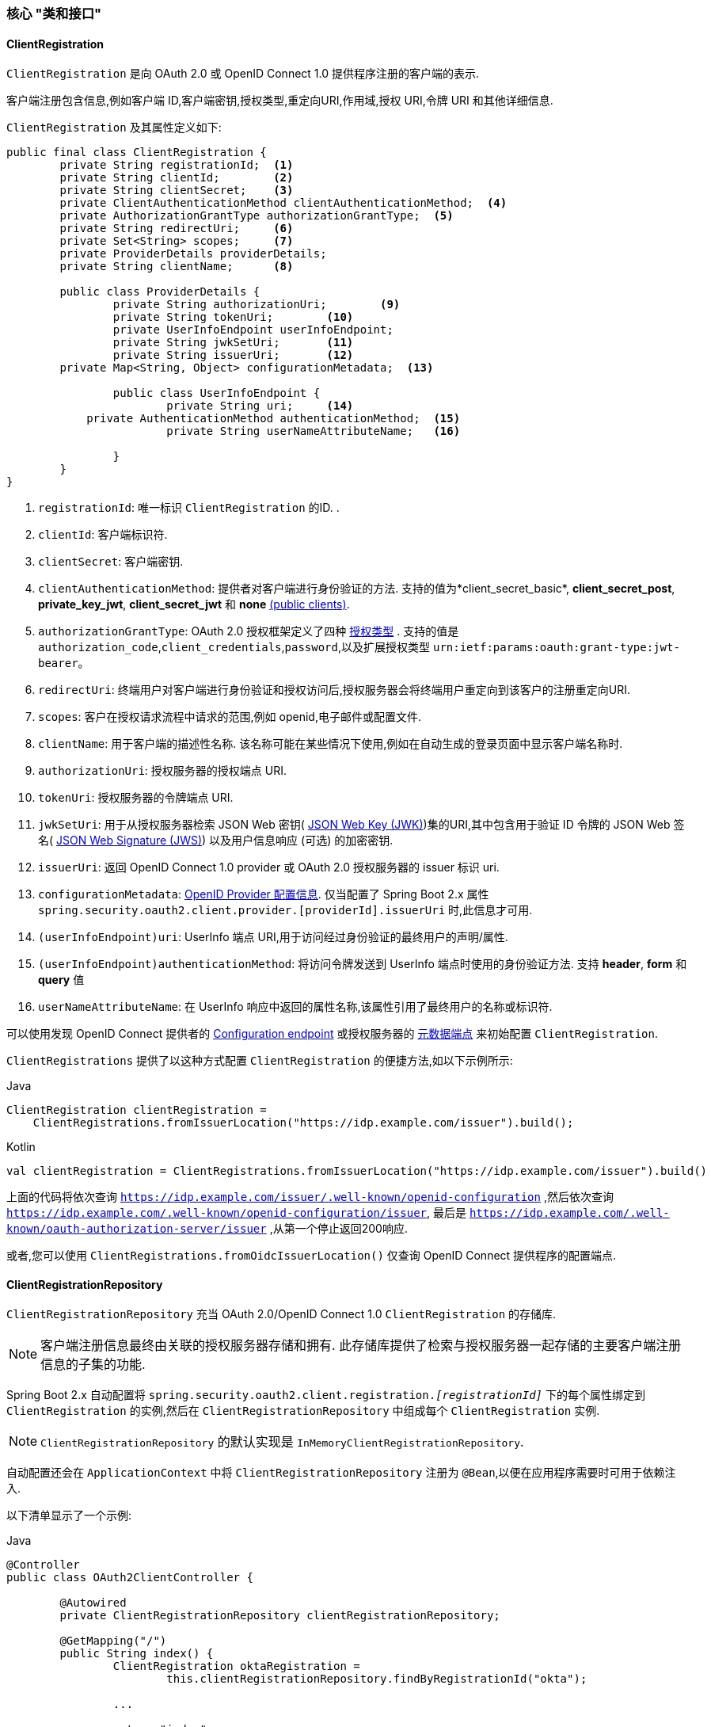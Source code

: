 [[oauth2Client-core-interface-class]]
=== 核心 "类和接口"


[[oauth2Client-client-registration]]
==== ClientRegistration

`ClientRegistration` 是向 OAuth 2.0 或 OpenID Connect 1.0 提供程序注册的客户端的表示.

客户端注册包含信息,例如客户端 ID,客户端密钥,授权类型,重定向URI,作用域,授权 URI,令牌 URI 和其他详细信息.

`ClientRegistration` 及其属性定义如下:

[source,java]
----
public final class ClientRegistration {
	private String registrationId;	<1>
	private String clientId;	<2>
	private String clientSecret;	<3>
	private ClientAuthenticationMethod clientAuthenticationMethod;	<4>
	private AuthorizationGrantType authorizationGrantType;	<5>
	private String redirectUri;	<6>
	private Set<String> scopes;	<7>
	private ProviderDetails providerDetails;
	private String clientName;	<8>

	public class ProviderDetails {
		private String authorizationUri;	<9>
		private String tokenUri;	<10>
		private UserInfoEndpoint userInfoEndpoint;
		private String jwkSetUri;	<11>
		private String issuerUri;	<12>
        private Map<String, Object> configurationMetadata;  <13>

		public class UserInfoEndpoint {
			private String uri;	<14>
            private AuthenticationMethod authenticationMethod;  <15>
			private String userNameAttributeName;	<16>

		}
	}
}
----
<1> `registrationId`: 唯一标识 `ClientRegistration` 的ID. .
<2> `clientId`: 客户端标识符.
<3> `clientSecret`: 客户端密钥.
<4> `clientAuthenticationMethod`: 提供者对客户端进行身份验证的方法.  支持的值为*client_secret_basic*, *client_secret_post*, *private_key_jwt*, *client_secret_jwt* 和 *none* https://tools.ietf.org/html/rfc6749#section-2.1[(public clients)].
<5> `authorizationGrantType`: OAuth 2.0 授权框架定义了四种 https://tools.ietf.org/html/rfc6749#section-1.3[授权类型] .  支持的值是 `authorization_code`,`client_credentials`,`password`,以及扩展授权类型 `urn:ietf:params:oauth:grant-type:jwt-bearer`。
<6> `redirectUri`: 终端用户对客户端进行身份验证和授权访问后,授权服务器会将终端用户重定向到该客户的注册重定向URI.
<7> `scopes`: 客户在授权请求流程中请求的范围,例如 openid,电子邮件或配置文件.
<8> `clientName`: 用于客户端的描述性名称.  该名称可能在某些情况下使用,例如在自动生成的登录页面中显示客户端名称时.
<9> `authorizationUri`: 授权服务器的授权端点 URI.
<10> `tokenUri`: 授权服务器的令牌端点 URI.
<11> `jwkSetUri`: 用于从授权服务器检索 JSON Web 密钥( https://tools.ietf.org/html/rfc7517[JSON Web Key (JWK)])集的URI,其中包含用于验证 ID 令牌的 JSON Web 签名( https://tools.ietf.org/html/rfc7515[JSON Web Signature (JWS)]) 以及用户信息响应 (可选) 的加密密钥.
<12> `issuerUri`: 返回 OpenID Connect 1.0 provider 或 OAuth 2.0 授权服务器的 issuer 标识 uri.
<13> `configurationMetadata`:  https://openid.net/specs/openid-connect-discovery-1_0.html#ProviderConfig[OpenID Provider 配置信息]. 仅当配置了 Spring Boot 2.x 属性 `spring.security.oauth2.client.provider.[providerId].issuerUri`  时,此信息才可用.
<14> `(userInfoEndpoint)uri`: UserInfo 端点 URI,用于访问经过身份验证的最终用户的声明/属性.
<15> `(userInfoEndpoint)authenticationMethod`: 将访问令牌发送到 UserInfo 端点时使用的身份验证方法. 支持  *header*, *form* 和 *query* 值
<16> `userNameAttributeName`: 在 UserInfo 响应中返回的属性名称,该属性引用了最终用户的名称或标识符.

可以使用发现 OpenID Connect 提供者的 https://openid.net/specs/openid-connect-discovery-1_0.html#ProviderConfig[Configuration endpoint] 或授权服务器的 https://tools.ietf.org/html/rfc8414#section-3[元数据端点] 来初始配置 `ClientRegistration`.

`ClientRegistrations` 提供了以这种方式配置 `ClientRegistration` 的便捷方法,如以下示例所示:

====
.Java
[source,java,role="primary"]
----
ClientRegistration clientRegistration =
    ClientRegistrations.fromIssuerLocation("https://idp.example.com/issuer").build();
----

.Kotlin
[source,kotlin,role="secondary"]
----
val clientRegistration = ClientRegistrations.fromIssuerLocation("https://idp.example.com/issuer").build()
----
====

上面的代码将依次查询 `https://idp.example.com/issuer/.well-known/openid-configuration` ,然后依次查询 `https://idp.example.com/.well-known/openid-configuration/issuer`,
最后是  `https://idp.example.com/.well-known/oauth-authorization-server/issuer` ,从第一个停止返回200响应.

或者,您可以使用 `ClientRegistrations.fromOidcIssuerLocation()`  仅查询 OpenID Connect 提供程序的配置端点.

[[oauth2Client-client-registration-repo]]
==== ClientRegistrationRepository

`ClientRegistrationRepository` 充当 OAuth 2.0/OpenID Connect 1.0  `ClientRegistration` 的存储库.

[NOTE]
客户端注册信息最终由关联的授权服务器存储和拥有.  此存储库提供了检索与授权服务器一起存储的主要客户端注册信息的子集的功能.

Spring Boot 2.x 自动配置将 `spring.security.oauth2.client.registration._[registrationId]_`  下的每个属性绑定到 `ClientRegistration` 的实例,然后在 `ClientRegistrationRepository` 中组成每个 `ClientRegistration` 实例.

[NOTE]
`ClientRegistrationRepository` 的默认实现是 `InMemoryClientRegistrationRepository`.

自动配置还会在 `ApplicationContext` 中将 `ClientRegistrationRepository` 注册为 `@Bean`,以便在应用程序需要时可用于依赖注入.

以下清单显示了一个示例:

====
.Java
[source,java,role="primary"]
----
@Controller
public class OAuth2ClientController {

	@Autowired
	private ClientRegistrationRepository clientRegistrationRepository;

	@GetMapping("/")
	public String index() {
		ClientRegistration oktaRegistration =
			this.clientRegistrationRepository.findByRegistrationId("okta");

		...

		return "index";
	}
}
----

.Kotlin
[source,kotlin,role="secondary"]
----
@Controller
class OAuth2ClientController {

    @Autowired
    private lateinit var clientRegistrationRepository: ClientRegistrationRepository

    @GetMapping("/")
    fun index(): String {
        val oktaRegistration =
                this.clientRegistrationRepository.findByRegistrationId("okta")

        //...

        return "index";
    }
}
----
====

[[oauth2Client-authorized-client]]
==== OAuth2AuthorizedClient

`OAuth2AuthorizedClient` 是授权客户端的表示.  当终端用户 (资源所有者) 已向客户端授权访问其受保护资源的权限时,则认为该客户端已被授权.

`OAuth2AuthorizedClient` 的目的是将 `OAuth2AccessToken` (和可选的 `OAuth2RefreshToken`) 与 `ClientRegistration` (客户端) 和资源所有者相关联,`ClientRegistration` 和资源所有者是授权的主要最终用户.


[[oauth2Client-authorized-repo-service]]
==== OAuth2AuthorizedClientRepository / OAuth2AuthorizedClientService

`OAuth2AuthorizedClientRepository` 负责在 Web 请求之间持久保存 `OAuth2AuthorizedClient`.  而 `OAuth2AuthorizedClientService` 的主要作用是在应用程序级别管理 `OAuth2AuthorizedClient`.

从开发人员的角度来看,`OAuth2AuthorizedClientRepository` 或 `OAuth2AuthorizedClientService` 提供了查找与客户端关联的 `OAuth2AccessToken` 的功能,以便可以将其用于发起受保护的资源请求.

以下清单显示了一个示例:

====
.Java
[source,java,role="primary"]
----
@Controller
public class OAuth2ClientController {

    @Autowired
    private OAuth2AuthorizedClientService authorizedClientService;

    @GetMapping("/")
    public String index(Authentication authentication) {
        OAuth2AuthorizedClient authorizedClient =
            this.authorizedClientService.loadAuthorizedClient("okta", authentication.getName());

        OAuth2AccessToken accessToken = authorizedClient.getAccessToken();

        ...

        return "index";
    }
}
----

.Kotlin
[source,kotlin,role="secondary"]
----
@Controller
class OAuth2ClientController {

    @Autowired
    private lateinit var authorizedClientService: OAuth2AuthorizedClientService

    @GetMapping("/")
    fun index(authentication: Authentication): String {
        val authorizedClient: OAuth2AuthorizedClient =
            this.authorizedClientService.loadAuthorizedClient("okta", authentication.getName());
        val accessToken = authorizedClient.accessToken

        ...

        return "index";
    }
}
----
====

[NOTE]
Spring Boot 2.x 自动配置在 `ApplicationContext` 中注册了 `OAuth2AuthorizedClientRepository` 和/或 `OAuth2AuthorizedClientService` `@Bean`.  但是,应用程序可以选择覆盖并注册自定义 `OAuth2AuthorizedClientRepository` 或 `OAuth2AuthorizedClientService` `@Bean`.

`OAuth2AuthorizedClientService` 的默认实现是 `InMemoryOAuth2AuthorizedClientService`,它在内存中存储 `OAuth2AuthorizedClient`.

或者,可以将 JDBC 实现 `JdbcOAuth2AuthorizedClientService` 配置为将 `OAuth2AuthorizedClient` 持久存储在数据库中.

[NOTE]
`JdbcOAuth2AuthorizedClientService` 取决于<<dbschema-oauth2-client, OAuth 2.0 客户端架构>>中描述的表定义.

[[oauth2Client-authorized-manager-provider]]
==== OAuth2AuthorizedClientManager / OAuth2AuthorizedClientProvider

`OAuth2AuthorizedClientManager` 负责 `OAuth2AuthorizedClient` 的整体管理.

主要职责包括:

* 使用 `OAuth2AuthorizedClientProvider` 授权 (或重新授权) OAuth 2.0 客户端.
* 通常使用 `OAuth2AuthorizedClientService` 或 `OAuth2AuthorizedClientRepository` 委托 `OAuth2AuthorizedClient` 的持久性.
* 成功授权(或重新授权) OAuth 2.0 客户端后,委派给 `OAuth2AuthorizationSuccessHandler`
* 当 OAuth 2.0 客户端无法授权(或重新授权)时,委派给 `OAuth2AuthorizationFailureHandler`

`OAuth2AuthorizedClientProvider` 实施用于授权 (或重新授权) OAuth 2.0 客户端的策略.  实施通常将实施授权类型,例如.  `authorization_code`, `client_credentials` 等.

`OAuth2AuthorizedClientManager` 的默认实现是 `DefaultOAuth2AuthorizedClientManager`,它与 `OAuth2AuthorizedClientProvider` 关联,
该 `OAuth2AuthorizedClientProvider` 可以使用基于委托的组合来支持多种授权授权类型.  `OAuth2AuthorizedClientProviderBuilder` 可以用于配置和构建基于委托的组合.

以下代码显示了如何配置和构建 `OAuth2AuthorizedClientProvider` 组合的示例,该组合提供对  `authorization_code`,`refresh_token`,`client_credentials` 和 `password` 授权类型的支持:

====
.Java
[source,java,role="primary"]
----
@Bean
public OAuth2AuthorizedClientManager authorizedClientManager(
		ClientRegistrationRepository clientRegistrationRepository,
		OAuth2AuthorizedClientRepository authorizedClientRepository) {

	OAuth2AuthorizedClientProvider authorizedClientProvider =
			OAuth2AuthorizedClientProviderBuilder.builder()
					.authorizationCode()
					.refreshToken()
					.clientCredentials()
					.password()
					.build();

	DefaultOAuth2AuthorizedClientManager authorizedClientManager =
			new DefaultOAuth2AuthorizedClientManager(
					clientRegistrationRepository, authorizedClientRepository);
	authorizedClientManager.setAuthorizedClientProvider(authorizedClientProvider);

	return authorizedClientManager;
}
----

.Kotlin
[source,kotlin,role="secondary"]
----
@Bean
fun authorizedClientManager(
        clientRegistrationRepository: ClientRegistrationRepository,
        authorizedClientRepository: OAuth2AuthorizedClientRepository): OAuth2AuthorizedClientManager {
    val authorizedClientProvider = OAuth2AuthorizedClientProviderBuilder.builder()
            .authorizationCode()
            .refreshToken()
            .clientCredentials()
            .password()
            .build()
    val authorizedClientManager = DefaultOAuth2AuthorizedClientManager(
            clientRegistrationRepository, authorizedClientRepository)
    authorizedClientManager.setAuthorizedClientProvider(authorizedClientProvider)
    return authorizedClientManager
}
----
====

当尝试授权成功时,`DefaultOAuth2AuthorizedClientManager` 将委派给 `OAuth2AuthorizationSuccessHandler`,后者(默认情况下)将通过 `OAuth2AuthorizedClientRepository` 保存 `OAuth2AuthorizedClient`.
在重新授权失败的情况下,例如 刷新令牌不再有效,先前保存的 `OAuth2AuthorizedClient` 将通过 `RemoveAuthorizedClientOAuth2AuthorizationFailureHandler` 从 `OAuth2AuthorizedClientRepository` 中删除.
可以通过 `setAuthorizationSuccessHandler(OAuth2AuthorizationSuccessHandler)`  和  `setAuthorizationFailureHandler(OAuth2AuthorizationFailureHandler)` 自定义默认行为.

`DefaultOAuth2AuthorizedClientManager` 也与类型为 `Function<OAuth2AuthorizeRequest, Map<String, Object>>` 的 `contextAttributesMapper` 关联,后者负责将属性从 `OAuth2AuthorizeRequest` 映射到要与 `OAuth2AuthorizationContext` 关联的属性的映射.
当您需要为 `OAuth2AuthorizedClientProvider` 提供必需的 (受支持的) 属性时,这很有用.  `PasswordOAuth2AuthorizedClientProvider` 要求资源所有者的用户名和密码在 `OAuth2AuthorizationContext.getAttributes()` 中可用.

以下代码显示了 `contextAttributesMapper` 的示例:

====
.Java
[source,java,role="primary"]
----
@Bean
public OAuth2AuthorizedClientManager authorizedClientManager(
		ClientRegistrationRepository clientRegistrationRepository,
		OAuth2AuthorizedClientRepository authorizedClientRepository) {

	OAuth2AuthorizedClientProvider authorizedClientProvider =
			OAuth2AuthorizedClientProviderBuilder.builder()
					.password()
					.refreshToken()
					.build();

	DefaultOAuth2AuthorizedClientManager authorizedClientManager =
			new DefaultOAuth2AuthorizedClientManager(
					clientRegistrationRepository, authorizedClientRepository);
	authorizedClientManager.setAuthorizedClientProvider(authorizedClientProvider);

	// Assuming the `username` and `password` are supplied as `HttpServletRequest` parameters,
	// map the `HttpServletRequest` parameters to `OAuth2AuthorizationContext.getAttributes()`
	authorizedClientManager.setContextAttributesMapper(contextAttributesMapper());

	return authorizedClientManager;
}

private Function<OAuth2AuthorizeRequest, Map<String, Object>> contextAttributesMapper() {
	return authorizeRequest -> {
		Map<String, Object> contextAttributes = Collections.emptyMap();
		HttpServletRequest servletRequest = authorizeRequest.getAttribute(HttpServletRequest.class.getName());
		String username = servletRequest.getParameter(OAuth2ParameterNames.USERNAME);
		String password = servletRequest.getParameter(OAuth2ParameterNames.PASSWORD);
		if (StringUtils.hasText(username) && StringUtils.hasText(password)) {
			contextAttributes = new HashMap<>();

			// `PasswordOAuth2AuthorizedClientProvider` requires both attributes
			contextAttributes.put(OAuth2AuthorizationContext.USERNAME_ATTRIBUTE_NAME, username);
			contextAttributes.put(OAuth2AuthorizationContext.PASSWORD_ATTRIBUTE_NAME, password);
		}
		return contextAttributes;
	};
}
----

.Kotlin
[source,kotlin,role="secondary"]
----
@Bean
fun authorizedClientManager(
        clientRegistrationRepository: ClientRegistrationRepository,
        authorizedClientRepository: OAuth2AuthorizedClientRepository): OAuth2AuthorizedClientManager {
    val authorizedClientProvider = OAuth2AuthorizedClientProviderBuilder.builder()
            .password()
            .refreshToken()
            .build()
    val authorizedClientManager = DefaultOAuth2AuthorizedClientManager(
            clientRegistrationRepository, authorizedClientRepository)
    authorizedClientManager.setAuthorizedClientProvider(authorizedClientProvider)

    // Assuming the `username` and `password` are supplied as `HttpServletRequest` parameters,
    // map the `HttpServletRequest` parameters to `OAuth2AuthorizationContext.getAttributes()`
    authorizedClientManager.setContextAttributesMapper(contextAttributesMapper())
    return authorizedClientManager
}

private fun contextAttributesMapper(): Function<OAuth2AuthorizeRequest, MutableMap<String, Any>> {
    return Function { authorizeRequest ->
        var contextAttributes: MutableMap<String, Any> = mutableMapOf()
        val servletRequest: HttpServletRequest = authorizeRequest.getAttribute(HttpServletRequest::class.java.name)
        val username: String = servletRequest.getParameter(OAuth2ParameterNames.USERNAME)
        val password: String = servletRequest.getParameter(OAuth2ParameterNames.PASSWORD)
        if (StringUtils.hasText(username) && StringUtils.hasText(password)) {
            contextAttributes = hashMapOf()

            // `PasswordOAuth2AuthorizedClientProvider` requires both attributes
            contextAttributes[OAuth2AuthorizationContext.USERNAME_ATTRIBUTE_NAME] = username
            contextAttributes[OAuth2AuthorizationContext.PASSWORD_ATTRIBUTE_NAME] = password
        }
        contextAttributes
    }
}
----
====

`DefaultOAuth2AuthorizedClientManager` 设计为在 `HttpServletRequest` 上下文中使用. 在 `HttpServletRequest` 上下文之外进行操作时,请改用 `AuthorizedClientServiceOAuth2AuthorizedClientManager`.

服务应用程序是何时使用 `AuthorizedClientServiceOAuth2AuthorizedClientManager` 的常见用例. 服务应用程序通常在后台运行,没有任何用户交互,并且通常在系统级帐户而不是用户帐户下运行. 配置为 `client_credentials` 授予类型的 OAuth 2.0 客户端可以视为服务应用程序的类型.

下面的代码显示了一个示例如何配置 `AuthorizedClientServiceOAuth2AuthorizedClientManager` 的示例,该 `ManagerManager` 提供对 `client_credentials` 授予类型的支持:

====
.Java
[source,java,role="primary"]
----
@Bean
public OAuth2AuthorizedClientManager authorizedClientManager(
		ClientRegistrationRepository clientRegistrationRepository,
		OAuth2AuthorizedClientService authorizedClientService) {

	OAuth2AuthorizedClientProvider authorizedClientProvider =
			OAuth2AuthorizedClientProviderBuilder.builder()
					.clientCredentials()
					.build();

	AuthorizedClientServiceOAuth2AuthorizedClientManager authorizedClientManager =
			new AuthorizedClientServiceOAuth2AuthorizedClientManager(
					clientRegistrationRepository, authorizedClientService);
	authorizedClientManager.setAuthorizedClientProvider(authorizedClientProvider);

	return authorizedClientManager;
}
----

.Kotlin
[source,kotlin,role="secondary"]
----
@Bean
fun authorizedClientManager(
        clientRegistrationRepository: ClientRegistrationRepository,
        authorizedClientService: OAuth2AuthorizedClientService): OAuth2AuthorizedClientManager {
    val authorizedClientProvider = OAuth2AuthorizedClientProviderBuilder.builder()
            .clientCredentials()
            .build()
    val authorizedClientManager = AuthorizedClientServiceOAuth2AuthorizedClientManager(
            clientRegistrationRepository, authorizedClientService)
    authorizedClientManager.setAuthorizedClientProvider(authorizedClientProvider)
    return authorizedClientManager
}
----
====